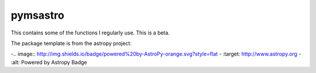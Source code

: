 pymsastro
=========

This contains some of the functions I regularly use. This is a beta.

The package template is from the astropy project:

-.. image:: http://img.shields.io/badge/powered%20by-AstroPy-orange.svg?style=flat
-    :target: http://www.astropy.org
-    :alt: Powered by Astropy Badge
